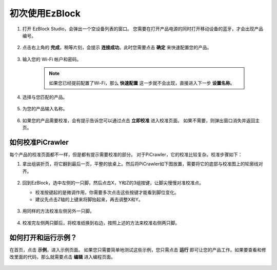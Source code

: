 初次使用EzBlock
===================

1. 打开 EzBlock Studio，会弹出一个空设备列表的窗口。 您需要在打开产品电源的同时打开移动设备的蓝牙，才会出现产品编号。

    .. image:: img/imgIMG_0388.png
        :align: center

#. 点击右上角的 **完成**，稍等片刻，会提示 **连接成功**。此时您需要点击 **确定** 来快速配置您的产品。

    .. .. image:: img/imgIMG_0391.png
    ..     :align: center


    .. image:: img/imgIMG_0395.png
        :align: center

#. 输入您的 Wi-Fi 帐户和密码。

    .. note::

        如果您已经提前配置了Wi-Fi，那么 **快速配置** 这一步就不会出现，直接进入下一步 **设置名称**。

    .. image:: img/imgIMG_0396.png
        :align: center

#. 选择与您匹配的产品。

    .. image:: img/imgIMG_0398.png
        :align: center

#. 为您的产品输入名称。

    .. image:: img/imgIMG_0399.png
        :align: center


#. 如果您的产品需要校准，会有提示告诉您可以通过点击 **立即校准** 进入校准页面。 如果不需要，则弹出窗口消失并返回主页。

    .. image:: img/imgIMG_0401.png
        :align: center

如何校准PiCrawler
---------------------

每个产品的校准页面都不一样，但是都有提示需要校准的部分。 对于PiCrawler，它的校准比较复杂。校准步骤如下：

#. 拿出组装折页，将它翻到最后一页，平整的放桌上。然后将PiCrawler如下图放置，需要将它的底部与校准图上的轮廓线对齐。

    .. image:: img/cali3.jpg
        :align: center
        
#. 回到EzBlock，选中左侧的一只脚，然后点击X，Y和Z的3组按键，让脚尖慢慢对准校准点。

   * 校准按键起的是微调作用，你需要多次点击这些按键才能看到脚位变化。
   * 建议先点击Z轴的上键来将脚抬起来，再去调整X和Y。

    .. image:: img/cali4.png
        :align: center

#. 用同样的方法校准左侧另外一只脚。

    .. image:: img/cali2.jpg
        :align: center

#. 校准完左侧两只脚后，将校准纸换到右边，按照上述的方法来校准右侧两只脚。

    .. image:: img/cali1.jpg
        :align: center

如何打开和运行示例？
-----------------------------------

在首页，点击 **示例**，进入示例页面。 如果您只需要简单地测试这些示例，您只需点击 **运行** 即可让您的产品工作。如果要查看和修改里面的代码，那么就需要点击 **编辑** 进入编程页面。

    .. image:: img/shili.png
        :align: center

